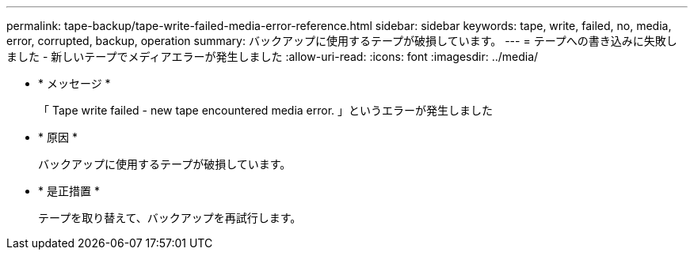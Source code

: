 ---
permalink: tape-backup/tape-write-failed-media-error-reference.html 
sidebar: sidebar 
keywords: tape, write, failed, no, media, error, corrupted, backup, operation 
summary: バックアップに使用するテープが破損しています。 
---
= テープへの書き込みに失敗しました - 新しいテープでメディアエラーが発生しました
:allow-uri-read: 
:icons: font
:imagesdir: ../media/


* * メッセージ *
+
「 Tape write failed - new tape encountered media error. 」というエラーが発生しました

* * 原因 *
+
バックアップに使用するテープが破損しています。

* * 是正措置 *
+
テープを取り替えて、バックアップを再試行します。


